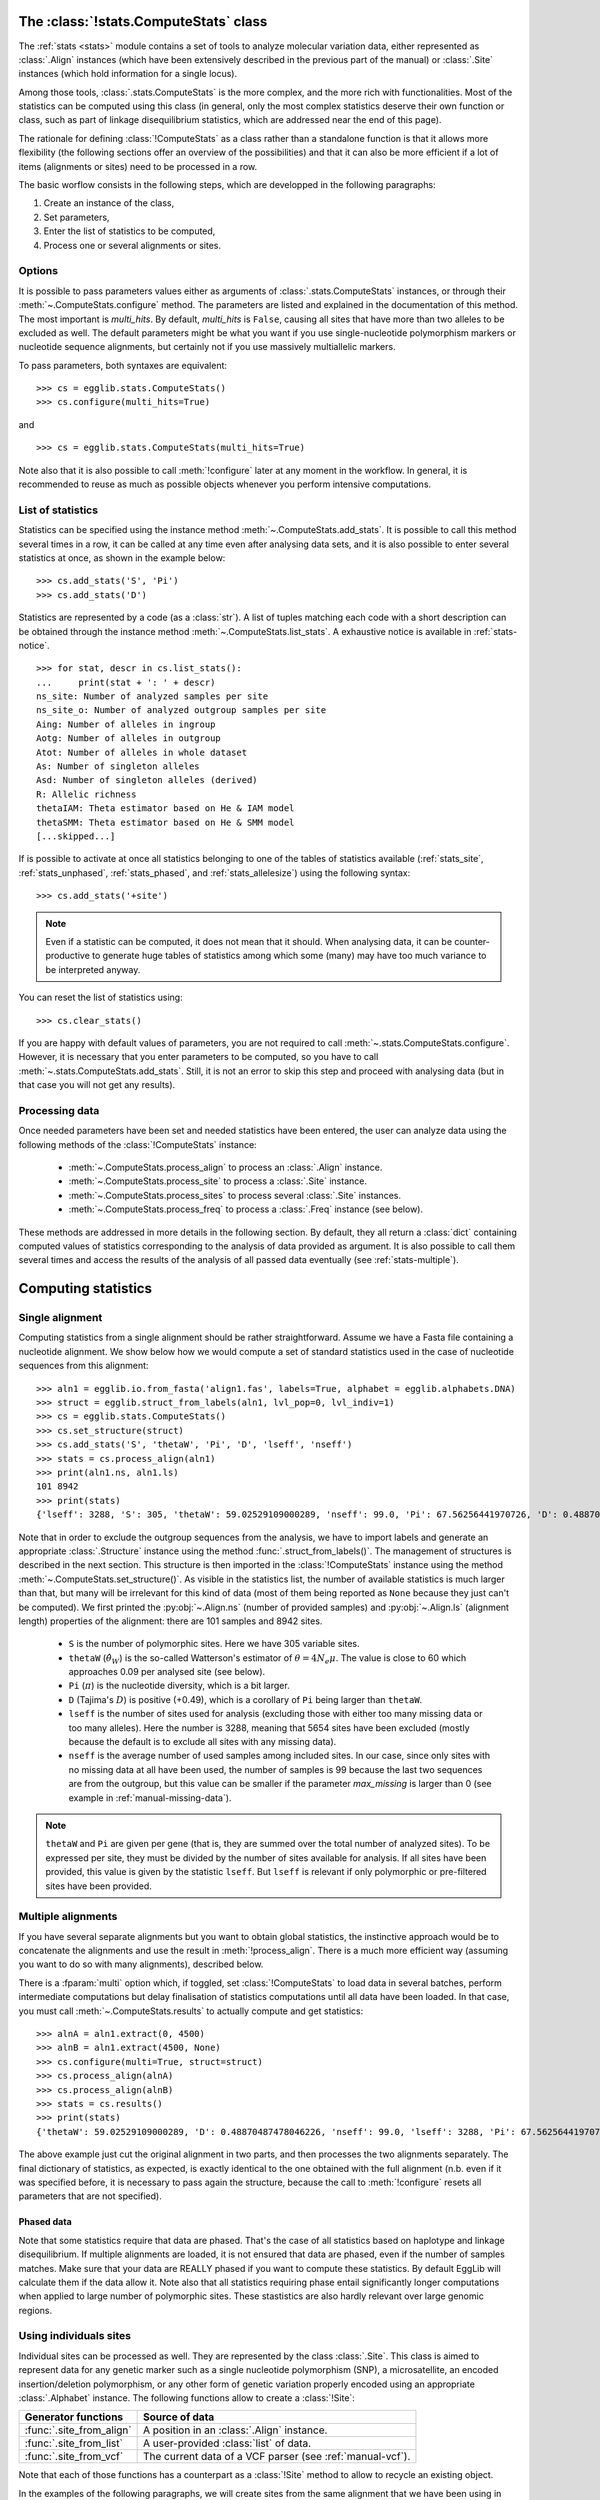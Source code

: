 .. _manual_compute_stats:

---------------------------------------
The :class:`!stats.ComputeStats` class
---------------------------------------

The :ref:`stats <stats>` module contains a set of tools to analyze molecular
variation data, either represented as :class:`.Align` instances (which
have been extensively described in the previous part of the manual) or
:class:`.Site` instances (which hold information for a single locus).

Among those tools, :class:`.stats.ComputeStats` is the more complex, 
and the more rich with functionalities. Most of the statistics can be 
computed using this class (in general, only the most complex statistics 
deserve their own function or class, such as part of linkage 
disequilibrium statistics, which are addressed near the end of this 
page).

The rationale for defining :class:`!ComputeStats` as a class rather than a
standalone function is that it allows more flexibility (the following
sections offer an overview of the possibilities) and that it can also be
more efficient if a lot of items (alignments or sites) need to be processed
in a row.

The basic worflow consists in the following steps, which are developped in
the following paragraphs:

#. Create an instance of the class,
#. Set parameters,
#. Enter the list of statistics to be computed,
#. Process one or several alignments or sites.

Options
=======

It is possible to pass parameters values either as arguments of 
:class:`.stats.ComputeStats` instances, or through their 
:meth:`~.ComputeStats.configure` method. The parameters are listed and 
explained in the documentation of this method. The most important is 
*multi_hits*. By default, *multi_hits* is ``False``, causing all sites 
that have more than two alleles to be excluded as well. The default 
parameters might be what you want if you use single-nucleotide 
polymorphism markers or nucleotide sequence alignments, but certainly 
not if you use massively multiallelic markers.

To pass parameters, both syntaxes are equivalent::

    >>> cs = egglib.stats.ComputeStats()
    >>> cs.configure(multi_hits=True)

and ::

    >>> cs = egglib.stats.ComputeStats(multi_hits=True)

Note also that it is also possible to call :meth:`!configure` later at
any moment in the workflow. In general, it is recommended to reuse as
much as possible objects whenever you perform intensive computations.

List of statistics
==================

Statistics can be specified using the instance method :meth:`~.ComputeStats.add_stats`.
It is possible to call this method several times in a row, it can be
called at any time even after analysing data sets, and it is also possible
to enter several statistics at once, as shown in the example below::

    >>> cs.add_stats('S', 'Pi')
    >>> cs.add_stats('D')

Statistics are represented by a code (as a :class:`str`). A list of
tuples matching each code with a short description can be obtained through
the instance method :meth:`~.ComputeStats.list_stats`. A exhaustive notice
is available in :ref:`stats-notice`. ::

    >>> for stat, descr in cs.list_stats():
    ...     print(stat + ': ' + descr)
    ns_site: Number of analyzed samples per site
    ns_site_o: Number of analyzed outgroup samples per site
    Aing: Number of alleles in ingroup
    Aotg: Number of alleles in outgroup
    Atot: Number of alleles in whole dataset
    As: Number of singleton alleles
    Asd: Number of singleton alleles (derived)
    R: Allelic richness
    thetaIAM: Theta estimator based on He & IAM model
    thetaSMM: Theta estimator based on He & SMM model
    [...skipped...]

If is possible to activate at once all statistics belonging to one of
the tables of statistics available (:ref:`stats_site`,
:ref:`stats_unphased`, :ref:`stats_phased`, and :ref:`stats_allelesize`)
using the following syntax::

    >>> cs.add_stats('+site')

.. note::

    Even if a statistic can be computed, it does not mean that it should.
    When analysing data, it can be counter-productive to generate huge
    tables of statistics among which some (many) may have too much variance
    to be interpreted anyway.

You can reset the list of statistics using::

    >>> cs.clear_stats()

If you are happy with default values of parameters, you are not 
required to call :meth:`~.stats.ComputeStats.configure`. However, it is 
necessary that you enter parameters to be computed, so you have to call 
:meth:`~.stats.ComputeStats.add_stats`. Still, it is not an error to 
skip this step and proceed with analysing data (but in that case you 
will not get any results).

Processing data
===============

Once needed parameters have been set and needed statistics have been
entered, the user can analyze data using the following methods of
the :class:`!ComputeStats` instance:

    * :meth:`~.ComputeStats.process_align` to process an :class:`.Align` instance.
    * :meth:`~.ComputeStats.process_site` to process a :class:`.Site` instance.
    * :meth:`~.ComputeStats.process_sites` to process several :class:`.Site` instances.
    * :meth:`~.ComputeStats.process_freq` to process a :class:`.Freq` instance (see below).

These methods are addressed in more details in the following section.
By default, they all return a :class:`dict` containing computed values
of statistics corresponding to the analysis of data provided as argument.
It is also possible to call them several times and access the results of
the analysis of all passed data eventually (see :ref:`stats-multiple`).

--------------------
Computing statistics
--------------------

Single alignment
================

Computing statistics from a single alignment should be rather 
straightforward. Assume we have a Fasta file containing a nucleotide 
alignment. We show below how we would compute a set of standard 
statistics used in the case of nucleotide sequences from this 
alignment::

    >>> aln1 = egglib.io.from_fasta('align1.fas', labels=True, alphabet = egglib.alphabets.DNA)
    >>> struct = egglib.struct_from_labels(aln1, lvl_pop=0, lvl_indiv=1)
    >>> cs = egglib.stats.ComputeStats()
    >>> cs.set_structure(struct)
    >>> cs.add_stats('S', 'thetaW', 'Pi', 'D', 'lseff', 'nseff')
    >>> stats = cs.process_align(aln1)
    >>> print(aln1.ns, aln1.ls)
    101 8942
    >>> print(stats)
    {'lseff': 3288, 'S': 305, 'thetaW': 59.02529109000289, 'nseff': 99.0, 'Pi': 67.56256441970726, 'D': 0.48870487478046226}

Note that in order to exclude the outgroup sequences from the analysis, 
we have to import labels and generate an appropriate :class:`.Structure`
instance using the method :func:`.struct_from_labels()`. The management of
structures is described in the next section. This structure is then imported
in the :class:`!ComputeStats` instance using the method :meth:`~.ComputeStats.set_structure()`.
As visible in the statistics list, the number of available statistics is
much larger than that, but many will be irrelevant for this kind of data
(most of them being reported as ``None`` because they just can't be computed).
We first printed the :py:obj:`~.Align.ns` (number of provided samples) and
:py:obj:`~.Align.ls` (alignment length) properties of the alignment: there are 101
samples and 8942 sites.

    * ``S`` is the number of polymorphic sites. Here we have 305 variable sites.
    * ``thetaW`` (:math:`\hat{\theta}_W`) is the so-called Watterson's estimator of
      :math:`\theta = 4N_e\mu`. The value is close to 60 which approaches
      0.09 per analysed site (see below).
    * ``Pi`` (:math:`\pi`) is the nucleotide diversity, which is a bit
      larger.
    * ``D`` (Tajima's :math:`D`) is positive (+0.49), which is a corollary of
      ``Pi`` being larger than ``thetaW``.
    * ``lseff`` is the number of sites used for analysis (excluding those
      with either too many missing data or too many alleles). Here the
      number is 3288, meaning that 5654 sites have been excluded (mostly because
      the default is to exclude all sites with any missing data).
    * ``nseff`` is the average number of used samples among included sites.
      In our case, since only sites with no missing data at all have been
      used, the number of samples is 99 because the last two sequences are 
      from the outgroup, but this value can be smaller if the parameter 
      *max_missing* is larger than 0 (see example in :ref:`manual-missing-data`).

.. note::

    ``thetaW`` and ``Pi`` are given per gene (that is, they are
    summed over the total number of analyzed sites). To be expressed
    per site, they must be divided by the number of sites available for
    analysis. If all sites have been provided, this value is given by
    the statistic ``lseff``. But ``lseff`` is relevant if only
    polymorphic or pre-filtered sites have been provided.

.. _stats-multiple:

Multiple alignments
===================

If you have several separate alignments but you want to obtain global
statistics, the instinctive approach would be to concatenate the alignments
and use the result in :meth:`!process_align`. There is a much more efficient
way (assuming you want to do so with many alignments), described below.

There is a :fparam:`multi` option which, if toggled, set :class:`!ComputeStats`
to load data in several batches, perform intermediate computations but
delay finalisation of statistics computations until all data have been
loaded. In that case, you must call :meth:`~.ComputeStats.results` to
actually compute and get statistics::

    >>> alnA = aln1.extract(0, 4500)
    >>> alnB = aln1.extract(4500, None)
    >>> cs.configure(multi=True, struct=struct)
    >>> cs.process_align(alnA)
    >>> cs.process_align(alnB)
    >>> stats = cs.results()
    >>> print(stats)
    {'thetaW': 59.02529109000289, 'D': 0.48870487478046226, 'nseff': 99.0, 'lseff': 3288, 'Pi': 67.56256441970726, 'S': 305}

The above example just cut the original alignment in two parts, and then
processes the two alignments separately. The final dictionary of statistics,
as expected, is exactly identical to the one obtained with the full
alignment (n.b. even if it was specified before, it is necessary to pass
again the structure, because the call to :meth:`!configure` resets all
parameters that are not specified).

Phased data
***********

Note that some statistics require that data are phased. That's the case
of all statistics based on haplotype and linkage disequilibrium. If multiple
alignments are loaded, it is not ensured that data are phased, even if the number
of samples matches. Make sure that your data are REALLY phased if you want to compute
these statistics. By default EggLib will calculate them if the data allow it.
Note also that all statistics requiring phase entail significantly longer
computations when applied to large number of polymorphic sites. These stastistics
are also hardly relevant over large genomic regions.

Using individuals sites
=======================

Individual sites can be processed as well. They are represented by the
class :class:`.Site`. This class is aimed to represent data for any
genetic marker such as a single nucleotide polymorphism (SNP), a
microsatellite, an encoded insertion/deletion polymorphism, or any other
form of genetic variation properly encoded using an appropriate :class:`.Alphabet` instance.
The following functions allow to create a :class:`!Site`:

+--------------------------+-----------------------------------------------------------+ 
| Generator functions      | Source of data                                            |
+==========================+===========================================================+
| :func:`.site_from_align` | A position in an :class:`.Align` instance.                |
+--------------------------+-----------------------------------------------------------+ 
| :func:`.site_from_list`  | A user-provided :class:`list` of data.                    |
+--------------------------+-----------------------------------------------------------+ 
| :func:`.site_from_vcf`   | The current data of a VCF parser (see :ref:`manual-vcf`). |
+--------------------------+-----------------------------------------------------------+ 

Note that each of those functions has a counterpart as a :class:`!Site`
method to allow to recycle an existing object.

In the examples of the following paragraphs, we will create sites from
the same alignment that we have been using in previous examples. However,
in practice the class :class:`!Site` is mostly there for cases when
individual sites are available. The small example below shows how to
create a :class:`!Site` from a list of allelic values, which is the most
simple and intuitive way::

    >>> site = egglib.site_from_list(
    ...     ['C', 'G', 'G', 'C', 'T', 'T', 'G', 'T', 'G', 'G', 'G', 'G'],
    ...     alphabet=egglib.alphabets.DNA)

.. note::

    When analysing individual sites, it is frequent that more than two
    alleles are present (except for canonical SNP sites). It can also
    happen with sequence alignments. If this is the case and you wish to
    include such sites in the analysis, don't forget to set the
    :class:`!ComputeStats` parameter *multi_hits* to ``True``.


Single site statistics
**********************

The code in the next example will clear the list of statistics and 
specify a list more adapted to single-site analysis, and then will 
analyse the site at position 66 (which is the 67\ :sup:`th` site)::

    >>> cs.clear_stats()
    >>> cs.configure(multi=False, struct=struct)
    >>> cs.add_stats('Aing', 'He', 'R')
    >>> site = egglib.site_from_align(aln1, 66)
    >>> stats = cs.process_site(site)
    >>> print(stats)
    {'Aing': 3, 'R': 0.02040816326530612, 'He': 0.6233766233766234}

The statistics computed here are:

    * ``Aing``: the number of alleles in ingroup (this is a relatively unfrequent case
      with a SNP with three alleles within a nucleotide alignment).
    * ``R``: the allelic richness.
    * ``He``: the heterozygosity (which is above 0.5 only because there are three alleles).

Multiple sites statistics
*************************

You might be also interested in statistics over several sites. You can
load multiple sites in a similar way as for alignments. In the example
below we compute, in addition to ``Aing``, ``R`` and ``He``, the
per-gene statistic ``D`` over all sites of the alignment, but we keep
on computing statistics on a per-site basis::

    >>> cs.add_stats('D', 'Pi')
    >>> site = egglib.Site()
    >>> for i in range(aln1.ls):
    ...     site.from_align(aln1,i)
    ...     stats = cs.process_site(site)
    ...     print(stats)
    {'R': 0.0, 'He': 0.0, 'Pi': None, 'D': None, 'Aing': 1}
    {'R': 0.0, 'He': 0.0, 'Pi': None, 'D': None, 'Aing': 1}
    [...skipped...]
    {'R': 0.010416666666666666, 'Pi': None, 'D': None, 'He': 0.3762886597938144, 'Aing': 2}
    {'R': 0.01020408163265306, 'Pi': None, 'D': None, 'He': 0.37105751391465686, 'Aing': 2}
    {'R': 0.010309278350515464, 'Pi': None, 'D': None, 'He': 0.3736587418472543, 'Aing': 2}
    [...skipped...]

In this example, we recycled a unique :class:`!Site` instance using its
method :meth:`~.Site.from_align` instead of creating a new instance at
each iteration step, which is a good practice for performance reasons in
this precise sitution. Note that there is also a
:meth:`~.ComputeStats.process_sites` method to process a list of sites
in one call. :meth:`!process_sites` is more appropriate to process
dynamically generated arrays of sites as in this case.

``Pi`` and ``D`` are not computed because they are not defined for
individual sites. What we really want, in this example, is to replicate
the analysis performed with :meth:`!process_align` to demonstrate how it
would be done if we had only individual sites in the first place. This
can be achieved by means of the *multi* argument:

    >>> cs.configure(multi=False, struct=struct)
    >>> for i in range(aln1.ls):
    ...     site.from_align(aln1,i)
    ...     stats = cs.process_site(site)
    >>> print(cs.results())
    {'He': 0.02184674638703229, 'Aing': 1.098813786929275, 'R': 0.0010210126233630454, 'Pi': 185.90085077948126, 'D': 0.47716739584524404}

Static list of sites
********************

Linkage disequilibrium statistics, as well as :math:`\bar{r}_d` (code 
``rD``), require that all sites used for analysis are available at the 
time of final computation. Those statistics cannot be computed by the 
method :meth:`~.stats.ComputeStats.results` of 
:class:`!ComputeStats` if the data have been provided by 
:meth:`!process_site` or :meth:`!process_sites`. The examples below 
demonstrates it with the case of the ``ZnS`` statistic. Such statistic 
can be computed if we pass an :class:`!Align`::

    >>> cs.clear_stats()
    >>> cs.add_stats('ZnS')
    >>> print(cs.process_align(aln1))
    {'ZnS': 0.17236275214525582}

They can be as well if we pass several fragments, but only if they have
the same number of samples (it is implied that the list of samples is
matching, that is that data are phased)::

    >>> alnA = aln1.extract(0, 4500)
    >>> alnB = aln1.extract(4500, None)
    >>> cs.configure(multi=True)
    >>> cs.set_structure(struct)
    >>> cs.process_align(alnA)
    >>> cs.process_align(alnB)
    >>> print(cs.results())
    {'ZnS': 0.17236275214525582}

To test what happens when we provide the sites individually, we extract 
all sites of the alignment. However, :meth:`~.stats.ComputeStats.process_align`
excludes by default all sites with any missing data in the ingroup while
:meth:`!process_site` considers all sites which are provided. So we need
to filter the sites ourselves, to only include those that have no
missing data, hence 99 available samples, using the class :class:`.Freq`::

    >>> sites = []
    >>> frq = egglib.Freq()
    >>> for i in range(aln1.ls):
    ...     site = egglib.site_from_align(aln1, i)
    ...     frq.from_site(site, struct)
    ...     if frq.nseff(frq.ingroup) == 99:
    ...         sites.append(site)

The statistics in question are not computed if we provide the sites
individually and one by one, regardless of whether they are phased or not,
because nothing guarantees that the site objects will be constant until
statistics are actually computed::

    >>> for site in sites:
    ...     cs.process_site(site)
    >>> print(cs.results())
    {'ZnS': None}

In that case, it is necessary to pass all sites grouped together in one
list::

    >>> print(cs.process_sites(sites))
    {'ZnS': 0.17236275214525582}

Site frequency spectrum
=======================

A function is dedicated to computing the site frequency spectrum (SFS)
out of a set of sites. The sites can be provided as a list of
:class:`.Site` instances or any iterable yielding :class:`.Site`
instances such as those provided by :meth:`.Align.iter_sites` or
:meth:`.VCF.iter_sites`.

Below, we use the latter tool to screen a VCF file and compute the
SFS using all sites::

    >>> import egglib
    >>> vcf = egglib.io.VCF('LG15.bcf')
    >>> sfs = egglib.stats.SFS(vcf.iter_sites())
    >>> print(sfs)
    [0, 252, 155, 137, 125, 106, 69, 55, 46, 58, 44, 62, 45, 92, 67,
     101, 50, 46, 92, 39, 34, 43, 23, 14, 42, 29, 23, 36, 49, 23, 18,
     26, 10, 26, 19, 45, 33, 36, 39, 13, 8, 5, 7, 4, 1, 1, 5, 3, 9, 3,
     4, 17, 21, 3, 10, 6, 9, 11, 3, 15, 28, 22, 18, 17, 18, 24, 22, 14,
     36, 13, 16, 24, 28, 28, 22, 29, 28, 14, 13, 3]

With the help of the :mod:`matplotlib` module, we can represent this
SFS graphically::

    >>> from matplotlib import pyplot
    >>> pyplot.stem(sfs, linefmt='k', basefmt='k')
    >>> pyplot.xlabel('Absolute frequency')
    >>> pyplot.ylabel('Number of sites')

.. image:: /pict/SFS-1.png
  :alt: SFS-1 plot

Now imagine we process a dataset with many fixed sites such as the
alignment generated by this particular simulation::

    >>> coalsim = egglib.coalesce.Simulator(num_pop=1, num_chrom=[100], theta=100, num_sites=10000)
    >>> aln = coalsim.simul()
    >>> sfs = egglib.stats.SFS(aln.iter_sites())
    >>> print(sfs)
    [9533, 98, 47, 32, 8, 21, 12, 13, 29, 3, 3, 3, 22, 0, 21, 41, 0, 3,
     8, 0, 1, 0, 0, 95, 1, 0, 2, 0, 0, 0, 1, 0, 0, 0, 0, 2, 0, 0, 0, 0,
     0, 0, 0, 1, 0, 0, 0, 0, 0, 0, 0]
    >>> pyplot.clf()
    >>> pyplot.stem(sfs, linefmt='k', basefmt='k')
    >>> pyplot.xlabel('Absolute frequency')
    >>> pyplot.ylabel('Number of sites')
    >>> pyplot.savefig('SFS-2.png')

.. image:: /pict/SFS-2.png
  :alt: SFS-2 plot

Ignoring the fixed sites can be an option. The corresponding category is
set to ``None`` (instead of being removed), avoiding a shift of indexes
of the returned list and allowing a direct plot of the result::

    >>> sfs = egglib.stats.SFS(aln.iter_sites(), skip_fixed=True)
    >>> print(sfs)
    [None, 98, 47, 32, 8, 21, 12, 13, 29, 3, 3, 3, 22, 0, 21, 41, 0, 3,
     8, 0, 1, 0, 0, 95, 1, 0, 2, 0, 0, 0, 1, 0, 0, 0, 0, 2, 0, 0, 0, 0,
     0, 0, 0, 1, 0, 0, 0, 0, 0, 0, 0]
    >>> pyplot.clf()
    >>> pyplot.stem(sfs, linefmt='k', basefmt='k')
    >>> pyplot.xlabel('Absolute frequency')
    >>> pyplot.ylabel('Number of sites')
    >>> pyplot.savefig('SFS-3.png')

.. image:: /pict/SFS-3.png
  :alt: SFS-3 plot

If an outgroup is available a unfolded SFS can be generated. We perform
a new simulation with a separate population with a single sample that
will be used as outgroup. Since we pass a :class:`.Structure` object
containing an outgroup, the unfolded SFS is compute automatically::

    >>> coalsim = egglib.coalesce.Simulator(num_pop=2, num_chrom=[40, 1], theta=100, num_sites=10000)
    >>> coalsim.params.add_event(T=4, cat='merge', src=0, dst=1)
    >>> struct = egglib.struct_from_samplesizes([40], outgroup=1)
    >>> aln = coalsim.simul()
    >>> sfs = egglib.stats.SFS(aln.iter_sites(), skip_fixed=True, struct=struct)
    >>> pyplot.clf()
    >>> pyplot.stem(sfs, linefmt='k', basefmt='k')
    >>> pyplot.xlabel('Absolute frequency')
    >>> pyplot.ylabel('Number of sites')
    >>> pyplot.savefig('SFS-4.png')

.. image:: /pict/SFS-4.png
  :alt: SFS-4 plot

A binarized SFS can also be generated. The return value is then a list
of tuples containing the upper bound and the count value. Binarized SFS
might be better displayed as a bar plot so we use the bounds from the
returned list to place the bars and set the width of the bars to the
bin size (using a negative value for because we need to provide the
position of left corner of the bars and we have the upper bounds)::

    >>> sfs = egglib.stats.SFS(aln.iter_sites(), skip_fixed=True, struct=struct, nbins=10)
    >>> print(sfs)
    [(0.1, 170), (0.2, 32), (0.3, 11), (0.4, 5), (0.5, 39), (0.6, 31),
     (0.7, 1), (0.8, 0), (0.9, 2), (1.0, 15)]
    >>> pyplot.clf()
    >>> x, y = zip(*sfs)
    >>> pyplot.bar(x=x, height=y, width=-0.1, align='edge', color='0.5', edgecolor='k')
    >>> pyplot.xlabel('Relative frequency')
    >>> pyplot.ylabel('Number of sites')
    >>> pyplot.savefig('SFS-5.png')

.. image:: /pict/SFS-5.png
  :alt: SFS-5 plot






Stand-alone allelic frequencies
===============================

It can happen that only allelic frequencies are available (such as with
bulk sequencing). In that case :class:`!Site` is not appropriate because
it requires an ordering of samples. It would be possible to arbitrarily
create a site from a set of allelic frequencies but this would be a
pointless waste of computing resources. There is a class in EggLib, named
:class:`.Freq`, addressing this case.

There is a logical relationship between the classes :class:`!Align`,
:class:`!Site`, and :class:`!Freq`: the latter two can be created based on
instances of the respective previous one, but they can also be provided by
external means. In other words, :class:`!Align` and even :class:`!Site` can
be bypassed if the corresponding data are not available. We have seen in the
previous section that it is not necessary to artifically create an
:class:`!Align` instance if only available sites are available. Likewise,
:class:`!Site` can be bypassed if only frequencies are available.

Like :class:`!Site`, :class:`!Freq` instances can be created from different types
of source: from a :class:`!Site` instance, from a user-specified list, or from VCF data.

+-------------------------+-----------------------------------------------------------+ 
| Generator functions     | Source of data                                            |
+=========================+===========================================================+
| :func:`.freq_from_site` | A :class:`!Site` instance.                                |
+-------------------------+-----------------------------------------------------------+ 
| :func:`.freq_from_list` | A user-provided :class:`list` of data.                    |
+-------------------------+-----------------------------------------------------------+ 
| :func:`.freq_from_vcf`  | The current data of a VCF parser (see :ref:`manual-vcf`). |
+-------------------------+-----------------------------------------------------------+ 

There are also equivalent methods to recycle an existing instance.

Creation of :class:`!Freq` instances from a site
************************************************

If we go back to the example site created above, we see that creating a
:class:`.Freq` instance is rather straighforward (see highlighted line below):

.. code-block:: python
   :emphasize-lines: 4

   >>> site = egglib.site_from_list(
   ...     ['C', 'G', 'G', 'C', 'T', 'T', 'G', 'T', 'G', 'G', 'G', 'G'],
   ...     alphabet=egglib.alphabets.DNA)
   >>> freq = egglib.freq_from_site(site)
   >>> for i in range(freq.num_alleles):
   ...     print(freq.allele(i), freq.freq_allele(i))
   C 2
   G 7
   T 3

Creation of :class:`!Freq` instances from user-provided frequency data
**********************************************************************

To create a :class:`.Freq` instance from already computed allelic frequencies,
the syntax is logical but the data format must be followed carefully.
Here, it is necessary to provide allelic or genotypic frequencies while taking into account
population structure.
Formally, :func:`.freq_from_list` expects allelic population frequencies for
an arbitrary number of clusters (at least one). The number of alleles, of
clusters, and of populations per clusters are deduced from provided data.
In practice, this requires that you provide a nested list of frequencies with
three levels: clusters, populations, individuals.

The basic structure of the input nested list is:
    * First level: ``[cluster1, cluster2, ...]``
    * Second level: ``cluster1 = [pop1, pop2, ...]``
    * Third level: ``pop1 = [p1, p2, ...]`` where ``p1`` is the absolute
      frequency of the first allele (the number of allele must match
      over all populations.

In many cases, there will be no clusters, which is actually equivalent to
a single cluster. In this case, the first level would be a list containing
a single item: ``[[pop1, pop2, ...]]``.

It is possible also that there is no population structure. Then this level
can be also bypassed by using a single-item list.

The outgroup is loaded as the second argument, and is provided as another
list that is analogous to an additional population (a list of frequencies
of all alleles, even if there is only one sample).

Actually, for simple cases, the syntax is not verbose. The above example,
assuming a single cluster and a single population, while providing allelic
frequencies only, writes as follows::

    >>> freq = egglib.freq_from_list([[[3, 3, 2, 1, 1]]], [1, 0, 0, 0, 0])

If your data are based on genotypes, you can provide genotypic frequencies.
In this case you are required to provided as well a list detailing the
allele composition of each genotypes considered. In the example above, there
are also five genotypes, but each is represented by a single copy. We need
to recode them, and use the *geno_list* option::

    >>> freq = egglib.freq_from_list([[[1, 1, 1, 1, 1]]], [1, 0, 0, 0, 0],
    ...         geno_list=[(0, 0), (0, 1), (2, 2), (3, 1), (1, 4)],
    ...         alphabet=egglib.alphabets.positive_infinite)

The allelic frequencies are computed automatically based on the composition
of genotypes as provided.

Computing diversity statistics
******************************

Using the same example as above, we can see that we can also compute
diversity statistics for a single site or from an array of sites when
only frequencies are available (obviously, statistics requiring
haplotypic information will not be available). For this we need to use
the method :meth:`~.stats.ComputeStats.process_freq` of :class:`~.stats.ComputeStats`::

    >>> cs.clear_stats()
    >>> cs.add_stats('Aing', 'He', 'R')
    >>> site = egglib.site_from_align(aln1, 66)
    >>> freq = egglib.freq_from_site(site)
    >>> print(cs.process_freq(freq))
    {'He': 0.6178217821782178, 'Aing': 3, 'R': 0.02}
    >>> cs.add_stats('D', 'Pi')
    >>> cs.configure(multi=True)
    >>> cs.set_structure(struct)
    >>> site = egglib.Site()
    >>> freq = egglib.Freq()
    >>> for i in range(aln1.ls):
    ...     site.from_align(aln1,i)
    ...     freq.from_site(site)
    ...     cs.process_freq(freq)
    >>> print(cs.results())
    {'Aing': 1.1378886155222545, 'Pi': 193.00524876495805, 'He': 0.023322406154947233, 'D': -0.4440572753610234, 'R': 0.0013951963115034285}
